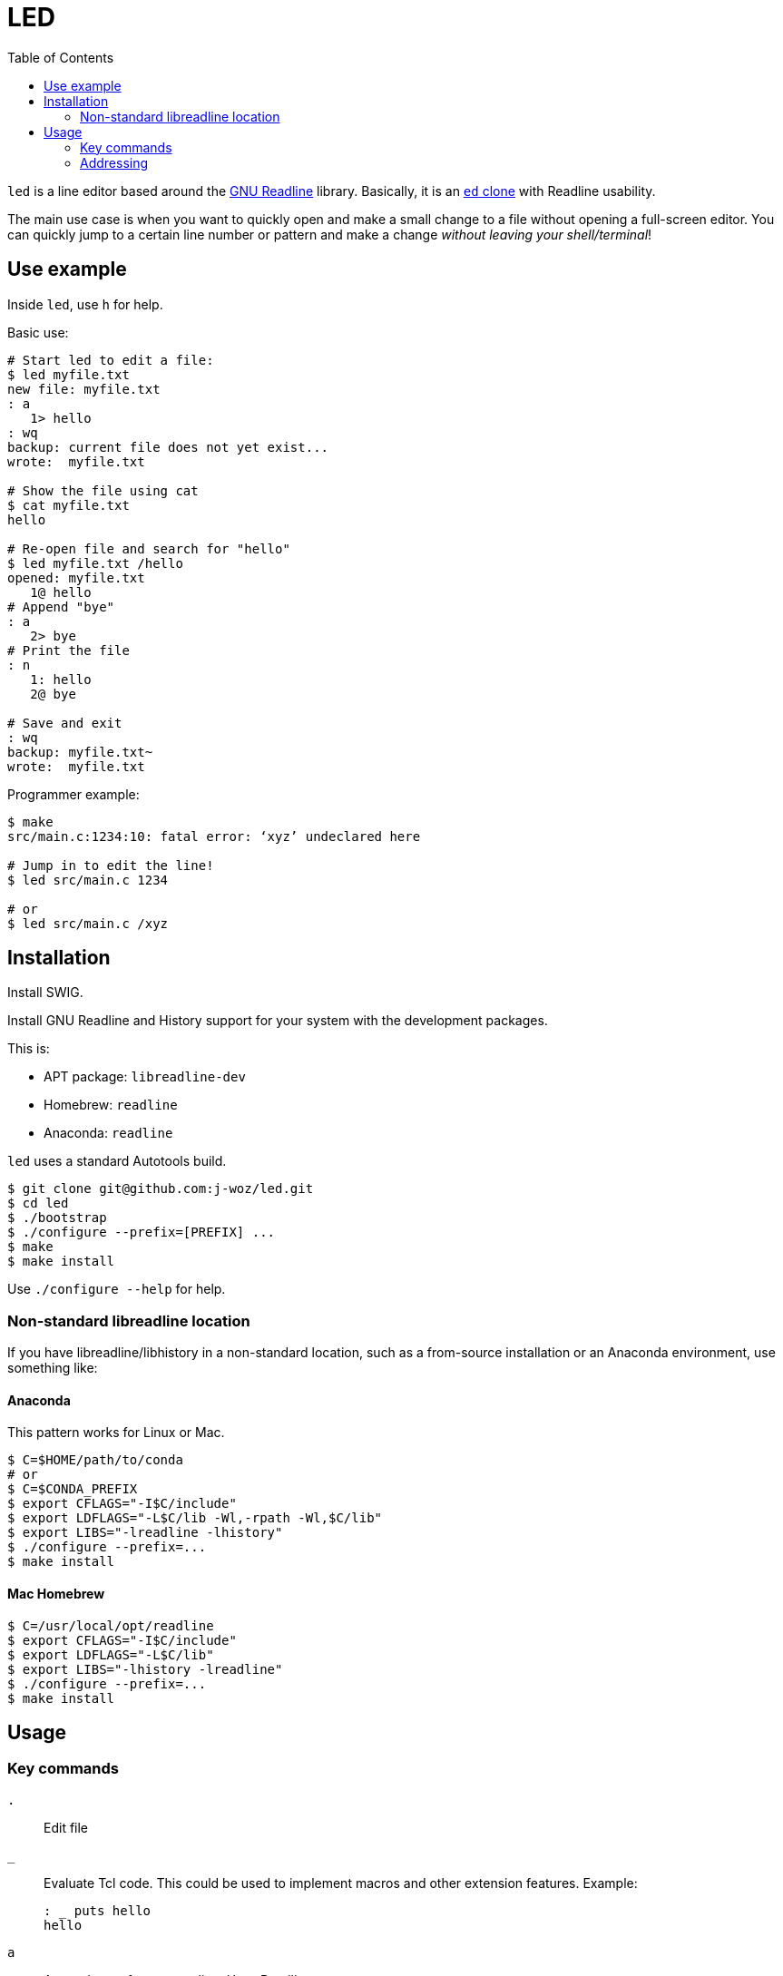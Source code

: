 
:toc:

= LED

`led` is a line editor based around the
https://en.wikipedia.org/wiki/GNU_Readline[GNU Readline]
library.  Basically, it is an
https://www.gnu.org/fun/jokes/ed-msg.en.html[`ed` clone]
with Readline usability.

The main use case is when you want to quickly open and make a small change to a file without opening a full-screen editor.  You can quickly jump to a certain line number or pattern and make a change _without leaving your shell/terminal_!

== Use example

Inside `led`, use `h` for help.

Basic use:

----
# Start led to edit a file:
$ led myfile.txt
new file: myfile.txt
: a
   1> hello
: wq
backup: current file does not yet exist...
wrote:  myfile.txt

# Show the file using cat
$ cat myfile.txt
hello

# Re-open file and search for "hello"
$ led myfile.txt /hello
opened: myfile.txt
   1@ hello
# Append "bye"
: a
   2> bye
# Print the file
: n
   1: hello
   2@ bye

# Save and exit
: wq
backup: myfile.txt~
wrote:  myfile.txt
----

Programmer example:

----
$ make
src/main.c:1234:10: fatal error: ‘xyz’ undeclared here

# Jump in to edit the line!
$ led src/main.c 1234

# or
$ led src/main.c /xyz
----

== Installation

Install SWIG.

Install GNU Readline and History support for your system with the development packages.

This is:

* APT package: `libreadline-dev`
* Homebrew:    `readline`
* Anaconda:    `readline`

`led` uses a standard Autotools build.

----
$ git clone git@github.com:j-woz/led.git
$ cd led
$ ./bootstrap
$ ./configure --prefix=[PREFIX] ...
$ make
$ make install
----

Use `./configure --help` for help.

=== Non-standard libreadline location

If you have libreadline/libhistory in a non-standard location, such as a from-source installation or an Anaconda environment, use something like:

==== Anaconda

This pattern works for Linux or Mac.

----
$ C=$HOME/path/to/conda
# or
$ C=$CONDA_PREFIX
$ export CFLAGS="-I$C/include"
$ export LDFLAGS="-L$C/lib -Wl,-rpath -Wl,$C/lib"
$ export LIBS="-lreadline -lhistory"
$ ./configure --prefix=...
$ make install
----

==== Mac Homebrew

----
$ C=/usr/local/opt/readline
$ export CFLAGS="-I$C/include"
$ export LDFLAGS="-L$C/lib"
$ export LIBS="-lhistory -lreadline"
$ ./configure --prefix=...
$ make install
----

== Usage

=== Key commands

`.`::
Edit file

`_`::
Evaluate Tcl code.  This could be used to implement macros and other extension features.  Example:
+
----
: _ puts hello
hello
----

`a`::
Append text after current line.
Uses Readline.

`c`::
Change line interactively with Readline.

`d`::
Delete line

`e [FILENAME]`::
Edit the given file.
Use . for interactive prompt.
If no filename is given, it reports the current filename.
Re-reads the file.
If there are unsaved changes to the file, `led` reports a warning and does nothing.

`E [FILENAME]`::
Edit the given file like `e` but unconditionally.

`f [FILENAME]`::
Set the current file name.
If no argument is given, simply print current file name.
If `FILENAME` is `.`, get filename from interactive prompt with Readline completion.

`F [FILENAME]`::
Set current file name like `f` but unconditionally.

`i`::
Insert text before current line.
Uses Readline.

`k[X]`::
Set bookmark X.
Can be used to save important places in a file.
`X` must be a single character.
Bookmarks can be listed with `K` or jumped to with `'`.

`k-[X]`::
Unset bookmark `X`.

`K`::
Show all marks.

`n`::
Print lines with line numbers

`p`::
Print lines in raw format.

`r [FILENAME]`::
Read given file, appending after current line.
Use `FILENAME` `.` for interactive prompt.
If no argument is given, uses current file.

`q`::
Quit.

`Q`::
Quit unconditionally without saving.

`w [FILENAME]`::
Write file.  If given an argument, writes to that file, and set the current file to that file.

`wq`::
Write and quit.

`x`::
Paste cut buffer

`y`::
Yank (copy) to cut buffer.

`Y`::
Show cut buffer

`/[PATTERN]`::
Search for `PATTERN`.
If `PATTERN` is omitted, repeats last search.

`\[PATTERN]`::
Reverse search.
If `PATTERN` is omitted, repeats last search.

`=`::
Show current line number, filename, and say if file is modified.

`'[X]`::
Jump to mark `X`.

=== Addressing

Key commands can be prefixed with line addresses:
